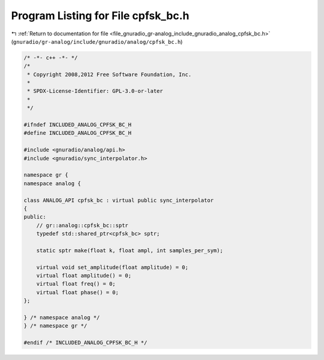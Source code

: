 
.. _program_listing_file_gnuradio_gr-analog_include_gnuradio_analog_cpfsk_bc.h:

Program Listing for File cpfsk_bc.h
===================================

|exhale_lsh| :ref:`Return to documentation for file <file_gnuradio_gr-analog_include_gnuradio_analog_cpfsk_bc.h>` (``gnuradio/gr-analog/include/gnuradio/analog/cpfsk_bc.h``)

.. |exhale_lsh| unicode:: U+021B0 .. UPWARDS ARROW WITH TIP LEFTWARDS

.. code-block:: cpp

   /* -*- c++ -*- */
   /*
    * Copyright 2008,2012 Free Software Foundation, Inc.
    *
    * SPDX-License-Identifier: GPL-3.0-or-later
    *
    */
   
   #ifndef INCLUDED_ANALOG_CPFSK_BC_H
   #define INCLUDED_ANALOG_CPFSK_BC_H
   
   #include <gnuradio/analog/api.h>
   #include <gnuradio/sync_interpolator.h>
   
   namespace gr {
   namespace analog {
   
   class ANALOG_API cpfsk_bc : virtual public sync_interpolator
   {
   public:
       // gr::analog::cpfsk_bc::sptr
       typedef std::shared_ptr<cpfsk_bc> sptr;
   
       static sptr make(float k, float ampl, int samples_per_sym);
   
       virtual void set_amplitude(float amplitude) = 0;
       virtual float amplitude() = 0;
       virtual float freq() = 0;
       virtual float phase() = 0;
   };
   
   } /* namespace analog */
   } /* namespace gr */
   
   #endif /* INCLUDED_ANALOG_CPFSK_BC_H */
